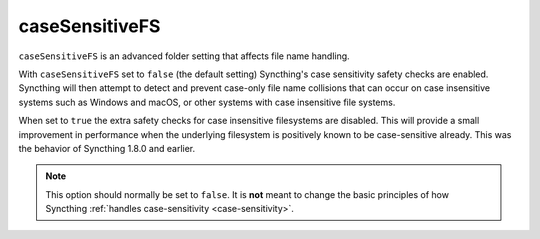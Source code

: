 .. _case-sensitive-fs:

caseSensitiveFS
===============

.. versionadded:: 1.9.0

``caseSensitiveFS`` is an advanced folder setting that affects file name
handling. 

With ``caseSensitiveFS`` set to  ``false`` (the default setting)
Syncthing's case sensitivity safety checks are enabled. 
Syncthing will then attempt to detect and prevent case-only file
name collisions that can occur on case insensitive systems such as Windows
and macOS, or other systems with case insensitive file systems.

When set to ``true`` the extra safety checks for case insensitive
filesystems are disabled. This will provide a small improvement in
performance when the underlying filesystem is positively known to be
case-sensitive already. This was the behavior of Syncthing 1.8.0 and earlier.

.. note:: This option should normally be set to ``false``. It is
	  **not** meant to change the basic principles of how Syncthing
	  :ref:`handles case-sensitivity <case-sensitivity>`.

